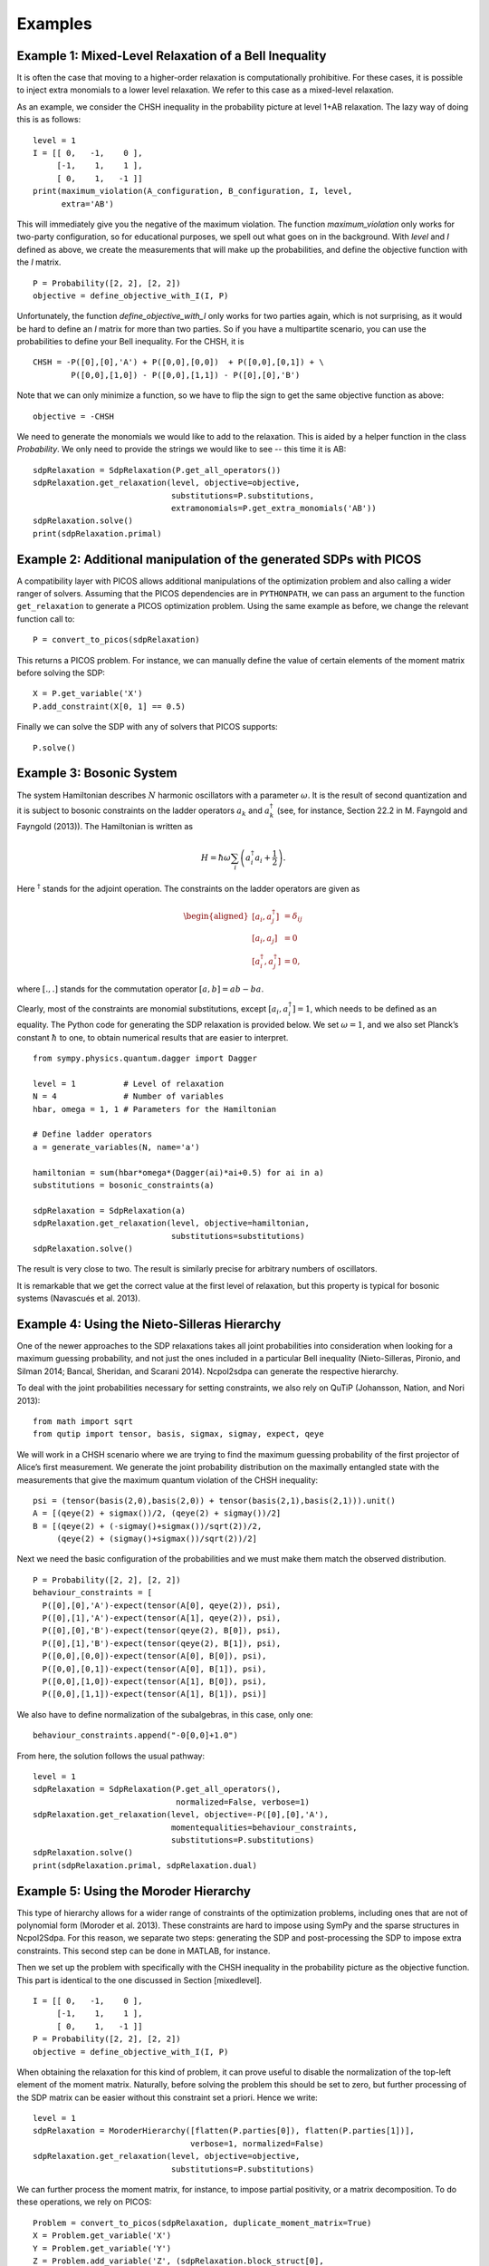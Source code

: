 ********
Examples
********

Example 1: Mixed-Level Relaxation of a Bell Inequality
======================================================

It is often the case that moving to a higher-order relaxation is
computationally prohibitive. For these cases, it is possible to inject
extra monomials to a lower level relaxation. We refer to this case as a
mixed-level relaxation.

As an example, we consider the CHSH inequality in the probability
picture at level 1+AB relaxation. The lazy way of doing this is as follows:

::

    level = 1
    I = [[ 0,   -1,    0 ],
         [-1,    1,    1 ],
         [ 0,    1,   -1 ]]
    print(maximum_violation(A_configuration, B_configuration, I, level, 
          extra='AB')

This will immediately give you the negative of the maximum violation. 
The function `maximum_violation` only works for two-party configuration, so for
educational purposes, we spell out what goes on in the background. With `level`
and `I` defined as above, we create the measurements that will make up the
probabilities, and define the objective function with the `I` matrix.
          
::

    P = Probability([2, 2], [2, 2])
    objective = define_objective_with_I(I, P)

Unfortunately, the function `define_objective_with_I` only works for two parties
again, which is not surprising, as it would be hard to define an `I` matrix for 
more than two parties. So if you have a multipartite scenario, you can use the 
probabilities to define your Bell inequality. For the CHSH, it is

::

    CHSH = -P([0],[0],'A') + P([0,0],[0,0])  + P([0,0],[0,1]) + \
            P([0,0],[1,0]) - P([0,0],[1,1]) - P([0],[0],'B')

Note that we can only minimize a function, so we have to flip the sign to get 
the same objective function as above:

::

    objective = -CHSH

We need to generate the monomials we would like to add to the
relaxation. This is aided by a helper function in the class `Probability`. We
only need to provide the strings we would like to see -- this time it is AB:

::

    sdpRelaxation = SdpRelaxation(P.get_all_operators())
    sdpRelaxation.get_relaxation(level, objective=objective,
                                 substitutions=P.substitutions,
                                 extramonomials=P.get_extra_monomials('AB'))
    sdpRelaxation.solve()
    print(sdpRelaxation.primal)


Example 2: Additional manipulation of the generated SDPs with PICOS
===================================================================
A compatibility layer with PICOS allows additional manipulations of the 
optimization problem and also calling a wider ranger of solvers. 
Assuming that the PICOS dependencies are in ``PYTHONPATH``, we
can pass an argument to the function ``get_relaxation`` to generate a
PICOS optimization problem. Using the same example as before, we change
the relevant function call to:

::

    P = convert_to_picos(sdpRelaxation)

This returns a PICOS problem. For instance, we can manually define the value
of certain elements of the moment matrix before solving the SDP:

::

    X = P.get_variable('X')
    P.add_constraint(X[0, 1] == 0.5)

Finally we can solve the SDP with any of solvers that PICOS supports:

::

    P.solve()

Example 3: Bosonic System
==================================================

The system Hamiltonian describes :math:`N` harmonic oscillators with a
parameter :math:`\omega`. It is the result of second quantization and it
is subject to bosonic constraints on the ladder operators :math:`a_{k}`
and :math:`a_{k}^{\dagger}` (see, for instance, Section 22.2 in M.
Fayngold and Fayngold (2013)). The Hamiltonian is written as

.. math:: H = \hbar \omega\sum_{i}\left(a_{i}^{\dagger}a_{i}+\frac{1}{2}\right).

Here :math:`^{\dagger}` stands for the adjoint operation. The
constraints on the ladder operators are given as

.. math::

   \begin{aligned}
   [a_{i},a_{j}^{\dagger}] &=  \delta_{ij} \\
   [a_{i},a_{j}]  &=  0 \nonumber \\
   [a_{i}^{\dagger},a_{j}^{\dagger}] &=  0,\nonumber\end{aligned}

where :math:`[.,.]` stands for the commutation operator
:math:`[a,b]=ab-ba`.

Clearly, most of the constraints are monomial substitutions, except
:math:`[a_{i},a_{i}^{\dagger}]=1`, which needs to be defined as an
equality. The Python code for generating the SDP relaxation is provided
below. We set :math:`\omega=1`, and we also set Planck’s constant
:math:`\hbar` to one, to obtain numerical results that are easier to
interpret.

::

    from sympy.physics.quantum.dagger import Dagger

    level = 1          # Level of relaxation
    N = 4              # Number of variables
    hbar, omega = 1, 1 # Parameters for the Hamiltonian

    # Define ladder operators
    a = generate_variables(N, name='a')

    hamiltonian = sum(hbar*omega*(Dagger(ai)*ai+0.5) for ai in a)
    substitutions = bosonic_constraints(a)

    sdpRelaxation = SdpRelaxation(a)
    sdpRelaxation.get_relaxation(level, objective=hamiltonian,
                                 substitutions=substitutions)
    sdpRelaxation.solve()

The result is very close to two. The result is similarly precise for arbitrary numbers 
of oscillators.

It is remarkable that we get the correct value at the first level of
relaxation, but this property is typical for bosonic systems (Navascués
et al. 2013).

Example 4: Using the Nieto-Silleras Hierarchy
==================================================

One of the newer approaches to the SDP relaxations takes all joint
probabilities into consideration when looking for a maximum guessing
probability, and not just the ones included in a particular Bell
inequality (Nieto-Silleras, Pironio, and Silman 2014; Bancal, Sheridan,
and Scarani 2014). Ncpol2sdpa can generate the respective hierarchy.

To deal with the joint probabilities necessary for setting constraints,
we also rely on QuTiP (Johansson, Nation, and Nori 2013):

::

    from math import sqrt
    from qutip import tensor, basis, sigmax, sigmay, expect, qeye

We will work in a CHSH scenario where we are trying to find the maximum
guessing probability of the first projector of Alice’s first
measurement. We generate the joint probability distribution on the
maximally entangled state with the measurements that give the maximum
quantum violation of the CHSH inequality:

::

    psi = (tensor(basis(2,0),basis(2,0)) + tensor(basis(2,1),basis(2,1))).unit()
    A = [(qeye(2) + sigmax())/2, (qeye(2) + sigmay())/2]
    B = [(qeye(2) + (-sigmay()+sigmax())/sqrt(2))/2,
         (qeye(2) + (sigmay()+sigmax())/sqrt(2))/2]

Next we need the basic configuration of the probabilities and we must make them
match the observed distribution.

::

    P = Probability([2, 2], [2, 2])
    behaviour_constraints = [
      P([0],[0],'A')-expect(tensor(A[0], qeye(2)), psi),
      P([0],[1],'A')-expect(tensor(A[1], qeye(2)), psi),
      P([0],[0],'B')-expect(tensor(qeye(2), B[0]), psi),
      P([0],[1],'B')-expect(tensor(qeye(2), B[1]), psi),
      P([0,0],[0,0])-expect(tensor(A[0], B[0]), psi),
      P([0,0],[0,1])-expect(tensor(A[0], B[1]), psi),
      P([0,0],[1,0])-expect(tensor(A[1], B[0]), psi),
      P([0,0],[1,1])-expect(tensor(A[1], B[1]), psi)]

We also have to define normalization of the subalgebras, in this case, only one:

::

    behaviour_constraints.append("-0[0,0]+1.0")
    
From here, the solution follows the usual pathway:

::

    level = 1
    sdpRelaxation = SdpRelaxation(P.get_all_operators(), 
                                  normalized=False, verbose=1)
    sdpRelaxation.get_relaxation(level, objective=-P([0],[0],'A'), 
                                 momentequalities=behaviour_constraints,
                                 substitutions=P.substitutions)
    sdpRelaxation.solve()
    print(sdpRelaxation.primal, sdpRelaxation.dual)


Example 5: Using the Moroder Hierarchy
==================================================

This type of hierarchy allows for a wider range of constraints of the
optimization problems, including ones that are not of polynomial
form (Moroder et al. 2013). These constraints are hard to impose using
SymPy and the sparse structures in Ncpol2Sdpa. For this reason, we
separate two steps: generating the SDP and post-processing the SDP to
impose extra constraints. This second step can be done in MATLAB, for
instance.

Then we set up the problem with specifically with the CHSH inequality in
the probability picture as the objective function. This part is
identical to the one discussed in Section [mixedlevel].

::

    I = [[ 0,   -1,    0 ],
         [-1,    1,    1 ], 
         [ 0,    1,   -1 ]]
    P = Probability([2, 2], [2, 2])
    objective = define_objective_with_I(I, P)

When obtaining the relaxation for this kind of problem, it can prove
useful to disable the normalization of the top-left element of the
moment matrix. Naturally, before solving the problem this should be set
to zero, but further processing of the SDP matrix can be easier without
this constraint set a priori. Hence we write:

::
    
    level = 1
    sdpRelaxation = MoroderHierarchy([flatten(P.parties[0]), flatten(P.parties[1])], 
                                     verbose=1, normalized=False)
    sdpRelaxation.get_relaxation(level, objective=objective,
                                 substitutions=P.substitutions)

    
We can further process the moment matrix, for instance, to impose partial positivity, or a matrix decomposition. To do these operations, we rely on PICOS:

::

    Problem = convert_to_picos(sdpRelaxation, duplicate_moment_matrix=True)
    X = Problem.get_variable('X')
    Y = Problem.get_variable('Y')
    Z = Problem.add_variable('Z', (sdpRelaxation.block_struct[0],
                             sdpRelaxation.block_struct[0]))
    Problem.add_constraint(Y.partial_transpose()>>0)
    Problem.add_constraint(Z.partial_transpose()>>0)
    Problem.add_constraint(X - Y + Z == 0)
    Problem.add_constraint(Z[0,0] == 1)
    solution = Problem.solve()
    print(solution)

Alternatively, with SeDuMi’s ``fromsdpa`` function (Sturm 1999), we can also impose the positivity of the partial trace of the moment matrix using MATLAB, or decompose the moment matrix in various forms. For this, we have to write the relaxation to a file:

::

    sdpRelaxation.write_to_file("chsh-moroder.dat-s")

If all we need is the partial positivity of the moment matrix, that is actually nothing but an extra symmetry. We can request this condition by passing an argument to the constructor, leading to a sparser SDP:

::

    sdpRelaxation = MoroderHierarchy([flatten(P.parties[0]), flatten(P.parties[1])], 
                                     verbose=1, ppt=True)
    sdpRelaxation.get_relaxation(level, objective=objective,
                                 substitutions=P.substitutions)



Example 6: Sparse Relaxation with Chordal Extension
===================================================
This method replicates the behaviour of SparsePOP (Waki et. al, 2008). It is 
invoked by defining the hierarchy as ``"npa_chordal"``. The following is a 
simple example:

::

    level = 2
    X = generate_variables(3, commutative=True)

    obj = X[1] - 2*X[0]*X[1] + X[1]*X[2]
    inequalities = [1-X[0]**2-X[1]**2, 1-X[1]**2-X[2]**2]

    sdpRelaxation = SdpRelaxation(X)
    sdpRelaxation.get_relaxation(level, objective=obj, 
                                 inequalities=inequalities, chordal_extension=True)
    sdpRelaxation.solve()
    print(sdpRelaxation.primal, sdpRelaxation.dual)
